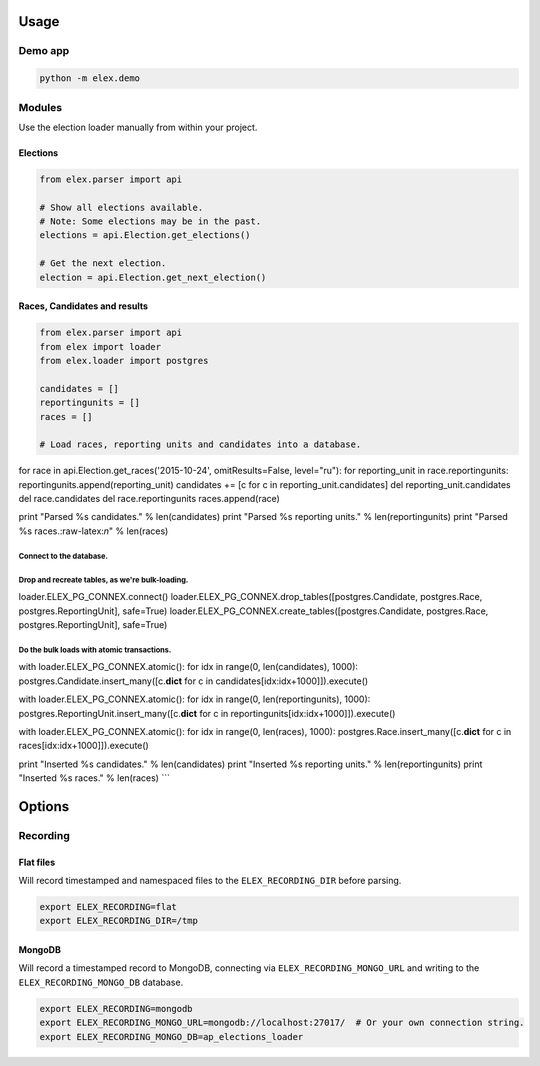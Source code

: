 .. figure:: https://cloud.githubusercontent.com/assets/109988/10737959/635bfb56-7beb-11e5-9ee5-102eb1582718.png
   :alt: 

Usage
-----

Demo app
~~~~~~~~

.. code:: bash

    python -m elex.demo

Modules
~~~~~~~

Use the election loader manually from within your project.

Elections
^^^^^^^^^

.. code:: python

    from elex.parser import api

    # Show all elections available.
    # Note: Some elections may be in the past.
    elections = api.Election.get_elections()

    # Get the next election.
    election = api.Election.get_next_election()

Races, Candidates and results
^^^^^^^^^^^^^^^^^^^^^^^^^^^^^

.. code:: python

    from elex.parser import api
    from elex import loader
    from elex.loader import postgres

    candidates = []
    reportingunits = []
    races = []

    # Load races, reporting units and candidates into a database.

for race in api.Election.get\_races('2015-10-24', omitResults=False,
level="ru"): for reporting\_unit in race.reportingunits:
reportingunits.append(reporting\_unit) candidates += [c for c in
reporting\_unit.candidates] del reporting\_unit.candidates del
race.candidates del race.reportingunits races.append(race)

print "Parsed %s candidates." % len(candidates) print "Parsed %s
reporting units." % len(reportingunits) print "Parsed %s
races.:raw-latex:`\n`" % len(races)

Connect to the database.
========================

Drop and recreate tables, as we're bulk-loading.
================================================

loader.ELEX\_PG\_CONNEX.connect()
loader.ELEX\_PG\_CONNEX.drop\_tables([postgres.Candidate, postgres.Race,
postgres.ReportingUnit], safe=True)
loader.ELEX\_PG\_CONNEX.create\_tables([postgres.Candidate,
postgres.Race, postgres.ReportingUnit], safe=True)

Do the bulk loads with atomic transactions.
===========================================

with loader.ELEX\_PG\_CONNEX.atomic(): for idx in range(0,
len(candidates), 1000): postgres.Candidate.insert\_many([c.\ **dict**
for c in candidates[idx:idx+1000]]).execute()

with loader.ELEX\_PG\_CONNEX.atomic(): for idx in range(0,
len(reportingunits), 1000):
postgres.ReportingUnit.insert\_many([c.\ **dict** for c in
reportingunits[idx:idx+1000]]).execute()

with loader.ELEX\_PG\_CONNEX.atomic(): for idx in range(0, len(races),
1000): postgres.Race.insert\_many([c.\ **dict** for c in
races[idx:idx+1000]]).execute()

print "Inserted %s candidates." % len(candidates) print "Inserted %s
reporting units." % len(reportingunits) print "Inserted %s races." %
len(races) \`\`\`

Options
-------

Recording
~~~~~~~~~

Flat files
^^^^^^^^^^

Will record timestamped and namespaced files to the
``ELEX_RECORDING_DIR`` before parsing.

.. code:: bash

    export ELEX_RECORDING=flat
    export ELEX_RECORDING_DIR=/tmp

MongoDB
^^^^^^^

Will record a timestamped record to MongoDB, connecting via
``ELEX_RECORDING_MONGO_URL`` and writing to the
``ELEX_RECORDING_MONGO_DB`` database.

.. code:: bash

    export ELEX_RECORDING=mongodb
    export ELEX_RECORDING_MONGO_URL=mongodb://localhost:27017/  # Or your own connection string.
    export ELEX_RECORDING_MONGO_DB=ap_elections_loader
